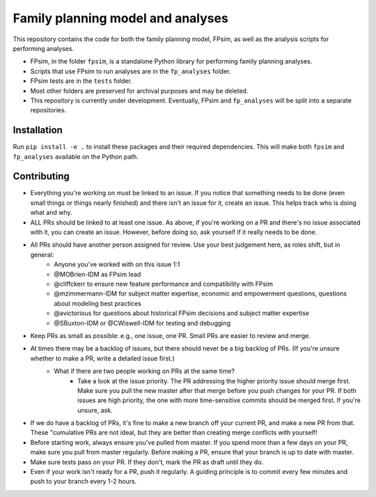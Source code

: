 Family planning model and analyses
==================================

This repository contains the code for both the family planning model, FPsim, as well as the analysis scripts for performing analyses.

* FPsim, in the folder ``fpsim``, is a standalone Python library for performing family planning analyses.
* Scripts that use FPsim to run analyses are in the ``fp_analyses`` folder.
* FPsim tests are in the ``tests`` folder.
* Most other folders are preserved for archival purposes and may be deleted.
* This repository is currently under development. Eventually, FPsim and ``fp_analyses`` will be split into a separate repositories.

Installation
------------

Run ``pip install -e .`` to install these packages and their required dependencies. This will make both ``fpsim`` and ``fp_analyses`` available on the Python path.


Contributing
------------

* Everything you're working on must be linked to an issue. If you notice that something needs to be done (even small things or things nearly finished) and there isn't an issue for it, create an issue. This helps track who is doing what and why.
* ALL PRs should be linked to at least one issue. As above, if you're working on a PR and there's no issue associated with it, you can create an issue. However, before doing so, ask yourself if it really needs to be done. 
* All PRs should have another person assigned for review. Use your best judgement here, as roles shift, but in general: 
   - Anyone you've worked with on this issue 1:1
   - @MOBrien-IDM as FPsim lead
   - @cliffckerr to ensure new feature performance and compatibility with FPsim
   - @mzimmermann-IDM for subject matter expertise, economic and empowerment questions, questions about modeling best practices
   - @avictorious for questions about historical FPsim decisions and subject matter expertise
   - @SBuxton-IDM or @CWiswell-IDM for testing and debugging
* Keep PRs as small as possible: e.g., one issue, one PR. Small PRs are easier to review and merge. 
* At times there may be a backlog of issues, but there should never be a big backlog of PRs. (If you're unsure whether to make a PR, write a detailed issue first.)
   - What if there are two people working on PRs at the same time?
      - Take a look at the issue priority. The PR addressing the higher priority issue should merge first. Make sure you pull the new master after that merge before you push changes for your PR. If both issues are high priority, the one with more time-sensitive commits should be merged first. If you're unsure, ask. 
* If we do have a backlog of PRs, it's fine to make a new branch off your current PR, and make a new PR from that. These "cumulative PRs are not ideal, but they are better than creating merge conflicts with yourself!
* Before starting work, always ensure you've pulled from master. If you spend more than a few days on your PR, make sure you pull from master regularly. Before making a PR, ensure that your branch is up to date with master.
* Make sure tests pass on your PR. If they don't, mark the PR as draft until they do.
* Even if your work isn't ready for a PR, push it regularly. A guiding principle is to commit every few minutes and push to your branch every 1-2 hours.

